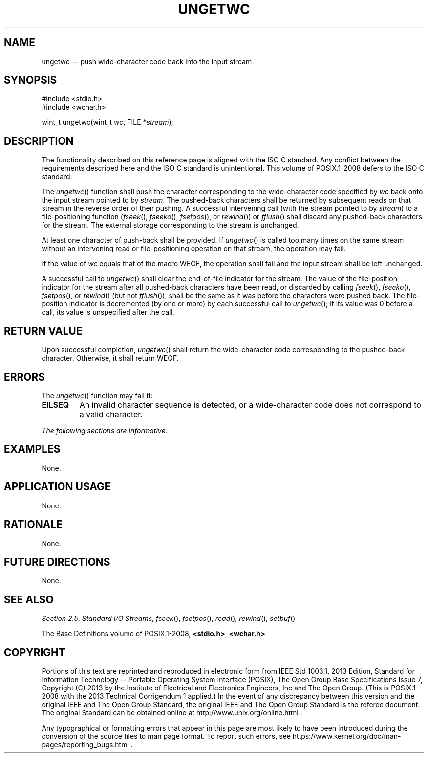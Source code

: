 '\" et
.TH UNGETWC "3" 2013 "IEEE/The Open Group" "POSIX Programmer's Manual"

.SH NAME
ungetwc
\(em push wide-character code back into the input stream
.SH SYNOPSIS
.LP
.nf
#include <stdio.h>
#include <wchar.h>
.P
wint_t ungetwc(wint_t \fIwc\fP, FILE *\fIstream\fP);
.fi
.SH DESCRIPTION
The functionality described on this reference page is aligned with the
ISO\ C standard. Any conflict between the requirements described here and the
ISO\ C standard is unintentional. This volume of POSIX.1\(hy2008 defers to the ISO\ C standard.
.P
The
\fIungetwc\fR()
function shall push the character corresponding to the wide-character
code specified by
.IR wc
back onto the input stream pointed to by
.IR stream .
The pushed-back characters shall be returned by subsequent reads on that
stream in the reverse order of their pushing. A successful intervening
call (with the stream pointed to by
.IR stream )
to a file-positioning function (\c
\fIfseek\fR(),
\c
\fIfseeko\fR(),
\fIfsetpos\fR(),
or
\fIrewind\fR())
or
\fIfflush\fR()
shall discard any pushed-back characters for the stream. The external
storage corresponding to the stream is unchanged.
.P
At least one character of push-back shall be provided. If
\fIungetwc\fR()
is called too many times on the same stream without an intervening read
or file-positioning operation on that stream, the operation may fail.
.P
If the value of
.IR wc
equals that of the macro WEOF, the operation shall fail and the input
stream shall be left unchanged.
.P
A successful call to
\fIungetwc\fR()
shall clear the end-of-file indicator for the stream. The value of the
file-position indicator for the stream after all pushed-back characters
have been read, or discarded by calling
\fIfseek\fR(),
\c
\fIfseeko\fR(),
\fIfsetpos\fR(),
or
\fIrewind\fR()
(but not
\fIfflush\fR()),
shall be the same as it was before the characters were pushed back. The
file-position indicator is decremented (by one or more) by each successful
call to
\fIungetwc\fR();
if its value was 0 before a call, its value is unspecified after the call.
.SH "RETURN VALUE"
Upon successful completion,
\fIungetwc\fR()
shall return the wide-character code corresponding to the pushed-back
character. Otherwise, it shall return WEOF.
.SH ERRORS
The
\fIungetwc\fR()
function may fail if:
.TP
.BR EILSEQ
An invalid character sequence is detected, or a wide-character code
does not correspond to a valid character.
.LP
.IR "The following sections are informative."
.SH EXAMPLES
None.
.SH "APPLICATION USAGE"
None.
.SH RATIONALE
None.
.SH "FUTURE DIRECTIONS"
None.
.SH "SEE ALSO"
.IR "Section 2.5" ", " "Standard I/O Streams",
.IR "\fIfseek\fR\^(\|)",
.IR "\fIfsetpos\fR\^(\|)",
.IR "\fIread\fR\^(\|)",
.IR "\fIrewind\fR\^(\|)",
.IR "\fIsetbuf\fR\^(\|)"
.P
The Base Definitions volume of POSIX.1\(hy2008,
.IR "\fB<stdio.h>\fP",
.IR "\fB<wchar.h>\fP"
.SH COPYRIGHT
Portions of this text are reprinted and reproduced in electronic form
from IEEE Std 1003.1, 2013 Edition, Standard for Information Technology
-- Portable Operating System Interface (POSIX), The Open Group Base
Specifications Issue 7, Copyright (C) 2013 by the Institute of
Electrical and Electronics Engineers, Inc and The Open Group.
(This is POSIX.1-2008 with the 2013 Technical Corrigendum 1 applied.) In the
event of any discrepancy between this version and the original IEEE and
The Open Group Standard, the original IEEE and The Open Group Standard
is the referee document. The original Standard can be obtained online at
http://www.unix.org/online.html .

Any typographical or formatting errors that appear
in this page are most likely
to have been introduced during the conversion of the source files to
man page format. To report such errors, see
https://www.kernel.org/doc/man-pages/reporting_bugs.html .
